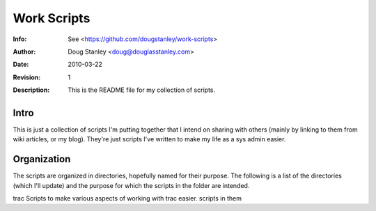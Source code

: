 ====================
 Work Scripts
====================
:Info: See <https://github.com/dougstanley/work-scripts>
:Author: Doug Stanley <doug@douglasstanley.com>
:Date: $Date: 2010-03-22 12:08:05 +0500 (Mon, 22 Mar 2010) $
:Revision: $Revision: 1 $
:Description: This is the README file for my collection of scripts.

Intro
=====

This is just a collection of scripts I'm putting together that I intend
on sharing with others (mainly by linking to them from wiki articles, or
my blog). They're just scripts I've written to make my life as a sys admin
easier.

Organization
============

The scripts are organized in directories, hopefully named for their purpose.
The following is a list of the directories (which I'll update) and the purpose
for which the scripts in the folder are intended.

==============  ========================
Directory Name  Purpose of the scripts.
==============  ========================
trac            Scripts to make various aspects of working with trac easier.
scripts in them 
